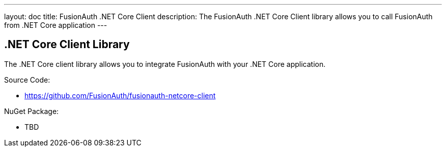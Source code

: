 ---
layout: doc
title: FusionAuth .NET Core Client
description: The FusionAuth .NET Core Client library allows you to call FusionAuth from .NET Core application
---

:sectnumlevels: 0

== .NET Core Client Library

The .NET Core client library allows you to integrate FusionAuth with your .NET Core application.

Source Code:

* https://github.com/FusionAuth/fusionauth-netcore-client

NuGet Package:

* TBD
